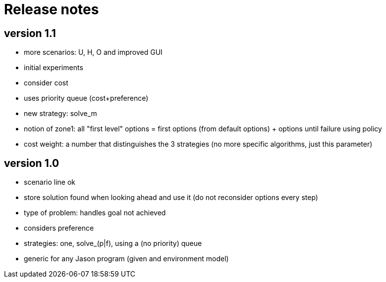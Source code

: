 = Release notes

== version 1.1

- more scenarios: U, H, O and improved GUI
- initial experiments
- consider cost
- uses priority queue (cost+preference)
- new strategy: solve_m
- notion of zone1: all "first level" options = first options (from default options) + options until failure using policy
- cost weight: a number that distinguishes the 3 strategies (no more specific algorithms, just this parameter)

== version 1.0

- scenario line ok

- store solution found when looking ahead and use it (do not reconsider options every step)

- type of problem: handles goal not achieved
- considers preference

- strategies: one, solve_(p|f), using a (no priority) queue

- generic for any Jason program (given and environment model)

